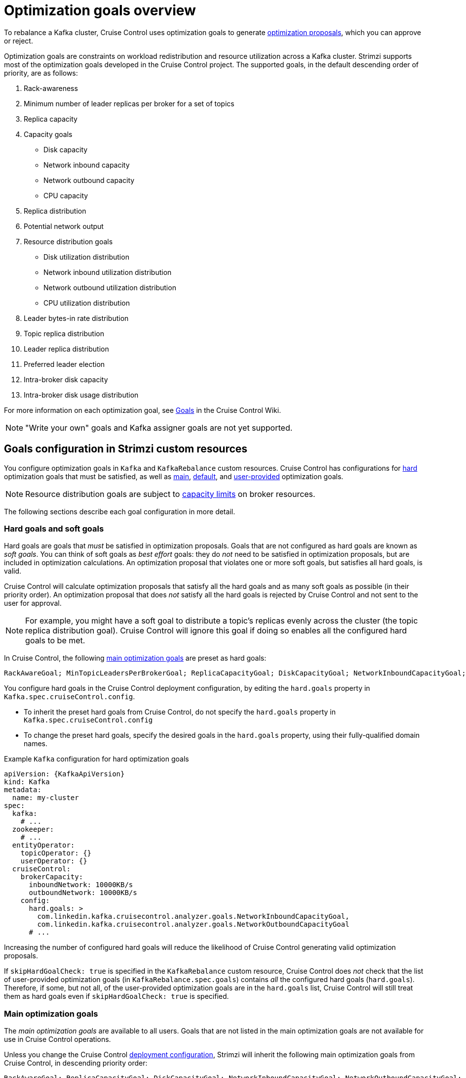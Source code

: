 // Module included in the following assemblies:
//
// assembly-cruise-control-concepts.adoc

[id='con-optimization-goals-{context}']
= Optimization goals overview

To rebalance a Kafka cluster, Cruise Control uses optimization goals to generate xref:con-optimization-proposals-{context}[optimization proposals], which you can approve or reject.

Optimization goals are constraints on workload redistribution and resource utilization across a Kafka cluster.
Strimzi supports most of the optimization goals developed in the Cruise Control project.
The supported goals, in the default descending order of priority, are as follows:

. Rack-awareness
. Minimum number of leader replicas per broker for a set of topics
. Replica capacity
. Capacity goals
** Disk capacity
** Network inbound capacity
** Network outbound capacity
** CPU capacity
. Replica distribution
. Potential network output
. Resource distribution goals
** Disk utilization distribution
** Network inbound utilization distribution
** Network outbound utilization distribution
** CPU utilization distribution
. Leader bytes-in rate distribution
. Topic replica distribution
. Leader replica distribution
. Preferred leader election
. Intra-broker disk capacity
. Intra-broker disk usage distribution

For more information on each optimization goal, see link:https://github.com/linkedin/cruise-control/wiki/Pluggable-Components#goals[Goals^] in the Cruise Control Wiki.

NOTE: "Write your own" goals and Kafka assigner goals are not yet supported.

== Goals configuration in Strimzi custom resources

You configure optimization goals in `Kafka` and `KafkaRebalance` custom resources.
Cruise Control has configurations for xref:hard-soft-goals[hard] optimization goals that must be satisfied, as well as xref:main-goals[main], xref:#default-goals[default], and xref:#user-provided-goals[user-provided] optimization goals.

[NOTE]
====
Resource distribution goals are subject to xref:property-cruise-control-broker-capacity-reference[capacity limits] on broker resources.
====

The following sections describe each goal configuration in more detail.

[[hard-soft-goals]]
[discrete]
=== Hard goals and soft goals

Hard goals are goals that _must_ be satisfied in optimization proposals.
Goals that are not configured as hard goals are known as _soft goals_.
You can think of soft goals as _best effort_ goals: they do _not_ need to be satisfied in optimization proposals, but are included in optimization calculations.
An optimization proposal that violates one or more soft goals, but satisfies all hard goals, is valid.

Cruise Control will calculate optimization proposals that satisfy all the hard goals and as many soft goals as possible (in their priority order).
An optimization proposal that does _not_ satisfy all the hard goals is rejected by Cruise Control and not sent to the user for approval.

NOTE: For example, you might have a soft goal to distribute a topic's replicas evenly across the cluster (the topic replica distribution goal).
Cruise Control will ignore this goal if doing so enables all the configured hard goals to be met.

In Cruise Control, the following xref:main-goals[main optimization goals] are preset as hard goals:

[source]
RackAwareGoal; MinTopicLeadersPerBrokerGoal; ReplicaCapacityGoal; DiskCapacityGoal; NetworkInboundCapacityGoal; NetworkOutboundCapacityGoal; CpuCapacityGoal

You configure hard goals in the Cruise Control deployment configuration, by editing the `hard.goals` property in `Kafka.spec.cruiseControl.config`.

* To inherit the preset hard goals from Cruise Control, do not specify the `hard.goals` property in `Kafka.spec.cruiseControl.config`

* To change the preset hard goals, specify the desired goals in the `hard.goals` property, using their fully-qualified domain names.

.Example `Kafka` configuration for hard optimization goals
[source,yaml,subs="attributes+"]
----
apiVersion: {KafkaApiVersion}
kind: Kafka
metadata:
  name: my-cluster
spec:
  kafka:
    # ...
  zookeeper:
    # ...
  entityOperator:
    topicOperator: {}
    userOperator: {}
  cruiseControl:
    brokerCapacity:
      inboundNetwork: 10000KB/s
      outboundNetwork: 10000KB/s
    config:
      hard.goals: >
        com.linkedin.kafka.cruisecontrol.analyzer.goals.NetworkInboundCapacityGoal,
        com.linkedin.kafka.cruisecontrol.analyzer.goals.NetworkOutboundCapacityGoal
      # ...
----

Increasing the number of configured hard goals will reduce the likelihood of Cruise Control generating valid optimization proposals.

If `skipHardGoalCheck: true` is specified in the `KafkaRebalance` custom resource, Cruise Control does _not_ check that the list of user-provided optimization goals (in `KafkaRebalance.spec.goals`) contains _all_ the configured hard goals (`hard.goals`).
Therefore, if some, but not all, of the user-provided optimization goals are in the `hard.goals` list, Cruise Control will still treat them as hard goals even if `skipHardGoalCheck: true` is specified.

[[main-goals]]
[discrete]
=== Main optimization goals

The _main optimization goals_ are available to all users.
Goals that are not listed in the main optimization goals are not available for use in Cruise Control operations.

Unless you change the Cruise Control xref:proc-configuring-deploying-cruise-control-{context}[deployment configuration], Strimzi will inherit the following main optimization goals from Cruise Control, in descending priority order:

[source]
RackAwareGoal; ReplicaCapacityGoal; DiskCapacityGoal; NetworkInboundCapacityGoal; NetworkOutboundCapacityGoal; CpuCapacityGoal; ReplicaDistributionGoal; PotentialNwOutGoal; DiskUsageDistributionGoal; NetworkInboundUsageDistributionGoal; NetworkOutboundUsageDistributionGoal; CpuUsageDistributionGoal; TopicReplicaDistributionGoal; LeaderReplicaDistributionGoal; LeaderBytesInDistributionGoal; PreferredLeaderElectionGoal

Six of these goals are preset as xref:hard-soft-goals[hard goals].

To reduce complexity, we recommend that you use the inherited main optimization goals, unless you need to _completely_ exclude one or more goals from use in `KafkaRebalance` resources. The priority order of the main optimization goals can be modified, if desired, in the configuration for xref:default-goals[default optimization goals].

You configure main optimization goals, if necessary, in the Cruise Control deployment configuration: `Kafka.spec.cruiseControl.config.goals`

* To accept the inherited main optimization goals, do not specify the `goals` property in `Kafka.spec.cruiseControl.config`.

* If you need to modify the inherited main optimization goals, specify a list of goals, in descending priority order, in the `goals` configuration option.

NOTE: If you change the inherited main optimization goals, you must ensure that the hard goals, if configured in the `hard.goals` property in `Kafka.spec.cruiseControl.config`, are a subset of the main optimization goals that you configured. Otherwise, errors will occur when generating optimization proposals.

[[default-goals]]
[discrete]
=== Default optimization goals

Cruise Control uses the _default optimization goals_ to generate the _cached optimization proposal_.
For more information about the cached optimization proposal, see xref:con-optimization-proposals-{context}[].

You can override the default optimization goals by setting xref:user-provided-goals[user-provided optimization goals] in a `KafkaRebalance` custom resource.

Unless you specify `default.goals` in the Cruise Control xref:proc-configuring-deploying-cruise-control-{context}[deployment configuration], the main optimization goals are used as the default optimization goals.
In this case, the cached optimization proposal is generated using the main optimization goals.

* To use the main optimization goals as the default goals, do not specify the `default.goals` property in `Kafka.spec.cruiseControl.config`.

* To modify the default optimization goals, edit the `default.goals` property in `Kafka.spec.cruiseControl.config`.
You must use a subset of the main optimization goals.

.Example `Kafka` configuration for default optimization goals

[source,yaml,subs="attributes+"]
----
apiVersion: {KafkaApiVersion}
kind: Kafka
metadata:
  name: my-cluster
spec:
  kafka:
    # ...
  zookeeper:
    # ...
  entityOperator:
    topicOperator: {}
    userOperator: {}
  cruiseControl:
    brokerCapacity:
      inboundNetwork: 10000KB/s
      outboundNetwork: 10000KB/s
    config:
      default.goals: >
        com.linkedin.kafka.cruisecontrol.analyzer.goals.RackAwareGoal,
        com.linkedin.kafka.cruisecontrol.analyzer.goals.ReplicaCapacityGoal,
        com.linkedin.kafka.cruisecontrol.analyzer.goals.DiskCapacityGoal
      # ...
----

If no default optimization goals are specified, the cached proposal is generated using the main optimization goals.

[[user-provided-goals]]
[discrete]
=== User-provided optimization goals

_User-provided optimization goals_ narrow down the configured default goals for a particular optimization proposal.
You can set them, as required, in `spec.goals` in a `KafkaRebalance` custom resource:

----
KafkaRebalance.spec.goals
----

User-provided optimization goals can generate optimization proposals for different scenarios.
For example, you might want to optimize leader replica distribution across the Kafka cluster without considering disk capacity or disk utilization.
So, you create a `KafkaRebalance` custom resource containing a single user-provided goal for leader replica distribution.

User-provided optimization goals must:

* Include all configured xref:hard-soft-goals[hard goals], or an error occurs
* Be a subset of the main optimization goals

To ignore the configured hard goals when generating an optimization proposal, add the `skipHardGoalCheck: true` property to the `KafkaRebalance` custom resource. See xref:proc-generating-optimization-proposals-{context}[].

[role="_additional-resources"]
.Additional resources

* xref:proc-configuring-deploying-cruise-control-{context}[Configuring and deploying Cruise Control with Kafka]
* link:https://github.com/linkedin/cruise-control/wiki/Configurations[Configurations^] in the Cruise Control Wiki.
